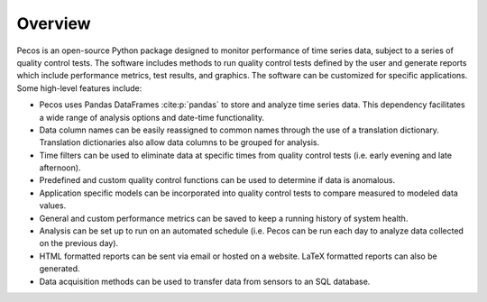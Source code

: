 Overview
================

Pecos is an open-source Python package designed to monitor performance of time series data, 
subject to a series of quality control tests.  
The software includes methods to 
run quality control tests defined by the user
and generate reports which include performance metrics, test results, and graphics.
The software can be customized for specific applications. 
Some high-level features include:

* Pecos uses Pandas DataFrames :cite:p:`pandas` to store and analyze time series data.  This dependency 
  facilitates a wide range of analysis options and date-time functionality.

* Data column names can be easily reassigned to common names through the use of a
  translation dictionary.  Translation dictionaries also allow data columns to
  be grouped for analysis.

* Time filters can be used to eliminate data at specific times from quality 
  control tests (i.e. early evening and late afternoon).  

* Predefined and custom quality control functions can be used to determine if data is anomalous.

* Application specific models can be incorporated into quality control tests 
  to compare measured to modeled data values.

* General and custom performance metrics can be saved to keep a  
  running history of system health. 

* Analysis can be set up to run on an automated schedule (i.e. Pecos can be 
  run each day to analyze data collected on the previous day). 
  
* HTML formatted reports can be sent via email or hosted on a website.  LaTeX formatted reports can also be generated.

* Data acquisition methods can be used to transfer data from sensors to an SQL database. 